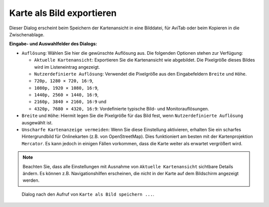Karte als Bild exportieren
----------------------------

Dieser Dialog erscheint beim Speichern der Kartenansicht in eine
Bilddatei, für AviTab oder beim Kopieren in die Zwischenablage.

**Eingabe- und Auswahlfelder des Dialogs:**

-  ``Auflösung``: Wählen Sie hier die gewünschte Auflösung aus. Die
   folgenden Optionen stehen zur Verfügung:

   -  ``Aktuelle Kartenansicht``: Exportieren Sie die Kartenansicht wie
      abgebildet. Die Pixelgröße dieses Bildes wird im Listeneintrag angezeigt.
   -  ``Nutzerdefinierte Auflösung``: Verwendet die Pixelgröße aus den Eingabefeldern
      ``Breite`` und ``Höhe``.
   -  ``720p, 1280 × 720, 16∶9``,
   -  ``1080p, 1920 × 1080, 16∶9``,
   -  ``1440p, 2560 × 1440, 16∶9``,
   -  ``2160p, 3840 × 2160, 16∶9`` und
   -  ``4320p, 7680 × 4320, 16:9``: Vordefinierte typische Bild- und
      Monitorauflösungen.

-  ``Breite`` und ``Höhe``: Hiermit legen Sie die Pixelgröße für das
   Bild fest, wenn ``Nutzerdefinierte Auflösung`` ausgewählt ist.
-  ``Unscharfe Kartenanzeige vermeiden``: Wenn Sie
   diese Einstellung aktivieren, erhalten Sie ein scharfes Hintergrundbild
   für Onlinekarten (z.B. von OpenStreetMap). Dies funktioniert am
   besten mit der Kartenprojektion ``Mercator``. Es kann jedoch in
   einigen Fällen vorkommen, dass die Karte weiter als erwartet
   vergrößert wird.

.. note::

      Beachten Sie, dass alle Einstellungen mit Ausnahme von
      ``Aktuelle Kartenansicht`` sichtbare Details ändern. Es können z.B.
      Navigationshilfen erscheinen, die nicht in der Karte auf dem Bildschirm angezeigt
      werden.

.. figure:: ../images/image_export.jpg

         Dialog nach den Aufruf von ``Karte als Bild speichern ...``.


